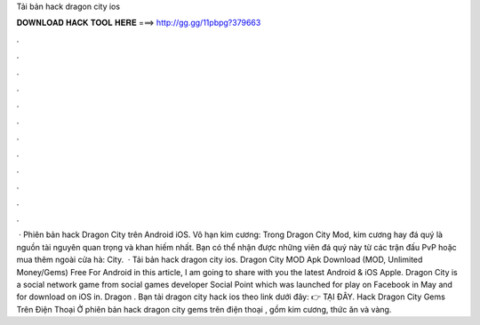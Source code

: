 Tải bản hack dragon city ios

𝐃𝐎𝐖𝐍𝐋𝐎𝐀𝐃 𝐇𝐀𝐂𝐊 𝐓𝐎𝐎𝐋 𝐇𝐄𝐑𝐄 ===> http://gg.gg/11pbpg?379663

.

.

.

.

.

.

.

.

.

.

.

.

 · Phiên bản hack Dragon City trên Android iOS. Vô hạn kim cương: Trong Dragon City Mod, kim cương hay đá quý là nguồn tài nguyên quan trọng và khan hiếm nhất. Bạn có thể nhận được những viên đá quý này từ các trận đấu PvP hoặc mua thêm ngoài cửa hà: City.  · Tải bản hack dragon city ios. Dragon City MOD Apk Download (MOD, Unlimited Money/Gems) Free For Android in this article, I am going to share with you the latest Android & iOS Apple. Dragon City is a social network game from social games developer Social Point which was launched for play on Facebook in May and for download on iOS in. Dragon . Bạn tải dragon city hack ios theo link dưới đây: 👉 TẠI ĐÂY. Hack Dragon City Gems Trên Điện Thoại Ở phiên bản hack dragon city gems trên điện thoại , gồm kim cương, thức ăn và vàng.